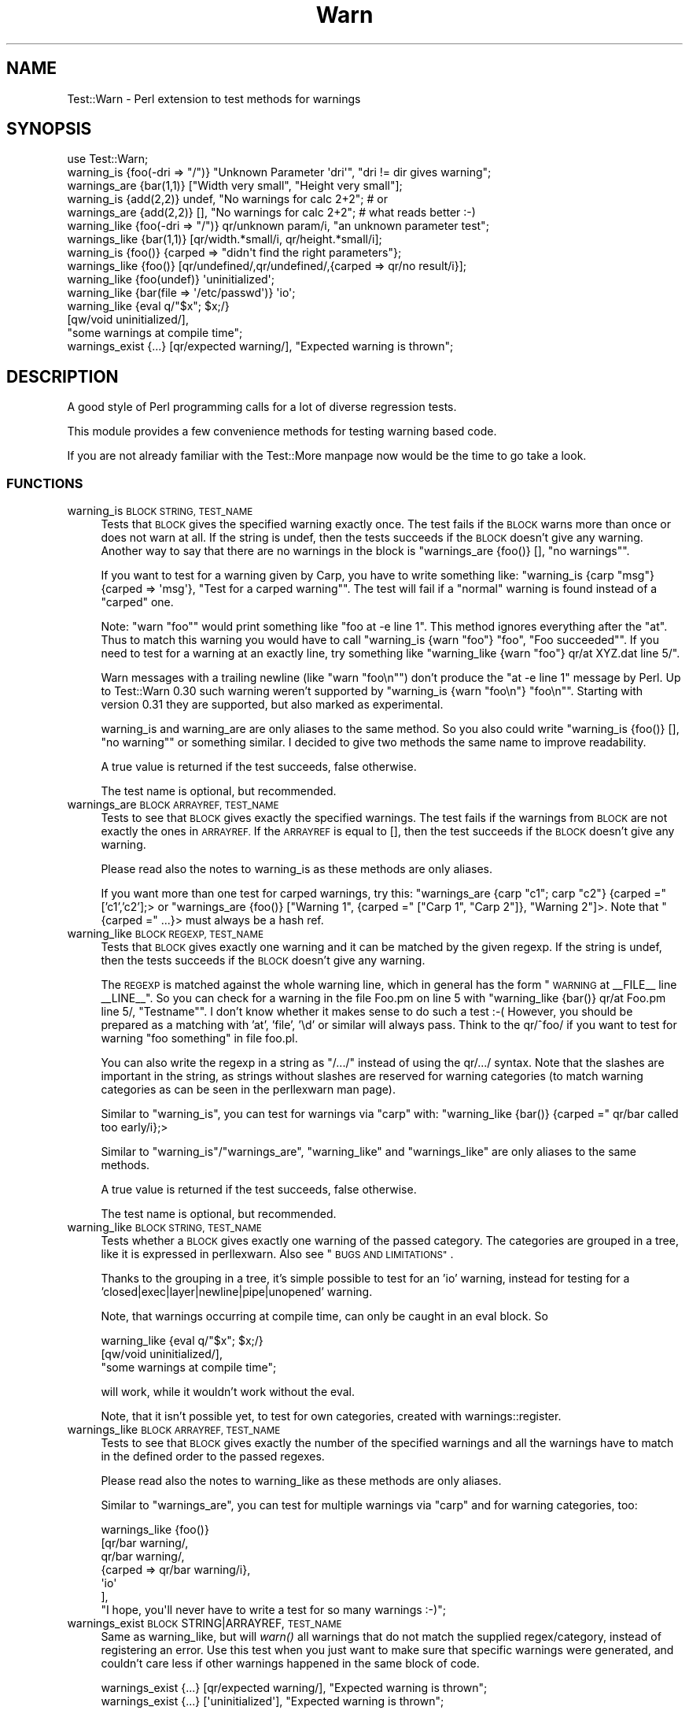 .\" Automatically generated by Pod::Man 4.07 (Pod::Simple 3.32)
.\"
.\" Standard preamble:
.\" ========================================================================
.de Sp \" Vertical space (when we can't use .PP)
.if t .sp .5v
.if n .sp
..
.de Vb \" Begin verbatim text
.ft CW
.nf
.ne \\$1
..
.de Ve \" End verbatim text
.ft R
.fi
..
.\" Set up some character translations and predefined strings.  \*(-- will
.\" give an unbreakable dash, \*(PI will give pi, \*(L" will give a left
.\" double quote, and \*(R" will give a right double quote.  \*(C+ will
.\" give a nicer C++.  Capital omega is used to do unbreakable dashes and
.\" therefore won't be available.  \*(C` and \*(C' expand to `' in nroff,
.\" nothing in troff, for use with C<>.
.tr \(*W-
.ds C+ C\v'-.1v'\h'-1p'\s-2+\h'-1p'+\s0\v'.1v'\h'-1p'
.ie n \{\
.    ds -- \(*W-
.    ds PI pi
.    if (\n(.H=4u)&(1m=24u) .ds -- \(*W\h'-12u'\(*W\h'-12u'-\" diablo 10 pitch
.    if (\n(.H=4u)&(1m=20u) .ds -- \(*W\h'-12u'\(*W\h'-8u'-\"  diablo 12 pitch
.    ds L" ""
.    ds R" ""
.    ds C` ""
.    ds C' ""
'br\}
.el\{\
.    ds -- \|\(em\|
.    ds PI \(*p
.    ds L" ``
.    ds R" ''
.    ds C`
.    ds C'
'br\}
.\"
.\" Escape single quotes in literal strings from groff's Unicode transform.
.ie \n(.g .ds Aq \(aq
.el       .ds Aq '
.\"
.\" If the F register is >0, we'll generate index entries on stderr for
.\" titles (.TH), headers (.SH), subsections (.SS), items (.Ip), and index
.\" entries marked with X<> in POD.  Of course, you'll have to process the
.\" output yourself in some meaningful fashion.
.\"
.\" Avoid warning from groff about undefined register 'F'.
.de IX
..
.if !\nF .nr F 0
.if \nF>0 \{\
.    de IX
.    tm Index:\\$1\t\\n%\t"\\$2"
..
.    if !\nF==2 \{\
.        nr % 0
.        nr F 2
.    \}
.\}
.\" ========================================================================
.\"
.IX Title "Warn 3pm"
.TH Warn 3pm "2016-12-23" "perl v5.24.1" "User Contributed Perl Documentation"
.\" For nroff, turn off justification.  Always turn off hyphenation; it makes
.\" way too many mistakes in technical documents.
.if n .ad l
.nh
.SH "NAME"
Test::Warn \- Perl extension to test methods for warnings
.SH "SYNOPSIS"
.IX Header "SYNOPSIS"
.Vb 1
\&  use Test::Warn;
\&
\&  warning_is    {foo(\-dri => "/")} "Unknown Parameter \*(Aqdri\*(Aq", "dri != dir gives warning";
\&  warnings_are  {bar(1,1)} ["Width very small", "Height very small"];
\&
\&  warning_is    {add(2,2)} undef, "No warnings for calc 2+2"; # or
\&  warnings_are  {add(2,2)} [],    "No warnings for calc 2+2"; # what reads better :\-)
\&
\&  warning_like  {foo(\-dri => "/")} qr/unknown param/i, "an unknown parameter test";
\&  warnings_like {bar(1,1)} [qr/width.*small/i, qr/height.*small/i];
\&
\&  warning_is    {foo()} {carped => "didn\*(Aqt find the right parameters"};
\&  warnings_like {foo()} [qr/undefined/,qr/undefined/,{carped => qr/no result/i}];
\&
\&  warning_like {foo(undef)}                 \*(Aquninitialized\*(Aq;
\&  warning_like {bar(file => \*(Aq/etc/passwd\*(Aq)} \*(Aqio\*(Aq;
\&
\&  warning_like {eval q/"$x"; $x;/} 
\&               [qw/void uninitialized/], 
\&               "some warnings at compile time";
\&
\&  warnings_exist {...} [qr/expected warning/], "Expected warning is thrown";
.Ve
.SH "DESCRIPTION"
.IX Header "DESCRIPTION"
A good style of Perl programming calls for a lot of diverse regression tests.
.PP
This module provides a few convenience methods for testing warning based code.
.PP
If you are not already familiar with the Test::More manpage 
now would be the time to go take a look.
.SS "\s-1FUNCTIONS\s0"
.IX Subsection "FUNCTIONS"
.IP "warning_is \s-1BLOCK STRING, TEST_NAME\s0" 4
.IX Item "warning_is BLOCK STRING, TEST_NAME"
Tests that \s-1BLOCK\s0 gives the specified warning exactly once.
The test fails if the \s-1BLOCK\s0 warns more than once or does not warn at all.
If the string is undef, 
then the tests succeeds if the \s-1BLOCK\s0 doesn't give any warning.
Another way to say that there are no warnings in the block
is \f(CW\*(C`warnings_are {foo()} [], "no warnings"\*(C'\fR.
.Sp
If you want to test for a warning given by Carp,
you have to write something like:
\&\f(CW\*(C`warning_is {carp "msg"} {carped => \*(Aqmsg\*(Aq}, "Test for a carped warning"\*(C'\fR.
The test will fail if a \*(L"normal\*(R" warning is found instead of a \*(L"carped\*(R" one.
.Sp
Note: \f(CW\*(C`warn "foo"\*(C'\fR would print something like \f(CW\*(C`foo at \-e line 1\*(C'\fR. 
This method ignores everything after the \*(L"at\*(R". Thus to match this warning
you would have to call \f(CW\*(C`warning_is {warn "foo"} "foo", "Foo succeeded"\*(C'\fR.
If you need to test for a warning at an exactly line,
try something like \f(CW\*(C`warning_like {warn "foo"} qr/at XYZ.dat line 5/\*(C'\fR.
.Sp
Warn messages with a trailing newline (like \f(CW\*(C`warn "foo\en"\*(C'\fR) don't produce the \f(CW\*(C`at \-e line 1\*(C'\fR message by Perl. Up to Test::Warn 0.30 such warning weren't supported by \f(CW\*(C`warning_is {warn "foo\en"} "foo\en"\*(C'\fR. Starting with version 0.31 they are supported, but also marked as experimental.
.Sp
warning_is and warning_are are only aliases to the same method.
So you also could write
\&\f(CW\*(C`warning_is {foo()} [], "no warning"\*(C'\fR or something similar.
I decided to give two methods the same name to improve readability.
.Sp
A true value is returned if the test succeeds, false otherwise.
.Sp
The test name is optional, but recommended.
.IP "warnings_are \s-1BLOCK ARRAYREF, TEST_NAME\s0" 4
.IX Item "warnings_are BLOCK ARRAYREF, TEST_NAME"
Tests to see that \s-1BLOCK\s0 gives exactly the specified warnings.
The test fails if the warnings from \s-1BLOCK\s0 are not exactly the ones in \s-1ARRAYREF.\s0
If the \s-1ARRAYREF\s0 is equal to [],
then the test succeeds if the \s-1BLOCK\s0 doesn't give any warning.
.Sp
Please read also the notes to warning_is as these methods are only aliases.
.Sp
If you want more than one test for carped warnings, try this:
\&\f(CW\*(C`warnings_are {carp "c1"; carp "c2"} {carped =\*(C'\fR ['c1','c2'];> or
\&\f(CW\*(C`warnings_are {foo()} ["Warning 1", {carped =\*(C'\fR [\*(L"Carp 1\*(R", \*(L"Carp 2\*(R"]}, \*(L"Warning 2\*(R"]>.
Note that \f(CW\*(C`{carped =\*(C'\fR ...}> must always be a hash ref.
.IP "warning_like \s-1BLOCK REGEXP, TEST_NAME\s0" 4
.IX Item "warning_like BLOCK REGEXP, TEST_NAME"
Tests that \s-1BLOCK\s0 gives exactly one warning and it can be matched by
the given regexp.
If the string is undef, 
then the tests succeeds if the \s-1BLOCK\s0 doesn't give any warning.
.Sp
The \s-1REGEXP\s0 is matched against the whole warning line,
which in general has the form \*(L"\s-1WARNING\s0 at _\|_FILE_\|_ line _\|_LINE_\|_\*(R".
So you can check for a warning in the file Foo.pm on line 5 with
\&\f(CW\*(C`warning_like {bar()} qr/at Foo.pm line 5/, "Testname"\*(C'\fR.
I don't know whether it makes sense to do such a test :\-(
However, you should be prepared as a matching with 'at', 'file', '\ed'
or similar will always pass. 
Think to the qr/^foo/ if you want to test for warning \*(L"foo something\*(R" in file foo.pl.
.Sp
You can also write the regexp in a string as \*(L"/.../\*(R"
instead of using the qr/.../ syntax.
Note that the slashes are important in the string,
as strings without slashes are reserved for warning categories
(to match warning categories as can be seen in the perllexwarn man page).
.Sp
Similar to \f(CW\*(C`warning_is\*(C'\fR,
you can test for warnings via \f(CW\*(C`carp\*(C'\fR with:
\&\f(CW\*(C`warning_like {bar()} {carped =\*(C'\fR qr/bar called too early/i};>
.Sp
Similar to \f(CW\*(C`warning_is\*(C'\fR/\f(CW\*(C`warnings_are\*(C'\fR,
\&\f(CW\*(C`warning_like\*(C'\fR and \f(CW\*(C`warnings_like\*(C'\fR are only aliases to the same methods.
.Sp
A true value is returned if the test succeeds, false otherwise.
.Sp
The test name is optional, but recommended.
.IP "warning_like \s-1BLOCK STRING, TEST_NAME\s0" 4
.IX Item "warning_like BLOCK STRING, TEST_NAME"
Tests whether a \s-1BLOCK\s0 gives exactly one warning of the passed category.
The categories are grouped in a tree,
like it is expressed in perllexwarn.
Also see \*(L"\s-1BUGS AND LIMITATIONS\*(R"\s0.
.Sp
Thanks to the grouping in a tree,
it's simple possible to test for an 'io' warning,
instead for testing for a 'closed|exec|layer|newline|pipe|unopened' warning.
.Sp
Note, that warnings occurring at compile time,
can only be caught in an eval block. So
.Sp
.Vb 3
\&  warning_like {eval q/"$x"; $x;/} 
\&               [qw/void uninitialized/], 
\&               "some warnings at compile time";
.Ve
.Sp
will work,
while it wouldn't work without the eval.
.Sp
Note, that it isn't possible yet,
to test for own categories,
created with warnings::register.
.IP "warnings_like \s-1BLOCK ARRAYREF, TEST_NAME\s0" 4
.IX Item "warnings_like BLOCK ARRAYREF, TEST_NAME"
Tests to see that \s-1BLOCK\s0 gives exactly the number of the specified warnings
and all the warnings have to match in the defined order to the 
passed regexes.
.Sp
Please read also the notes to warning_like as these methods are only aliases.
.Sp
Similar to \f(CW\*(C`warnings_are\*(C'\fR,
you can test for multiple warnings via \f(CW\*(C`carp\*(C'\fR
and for warning categories, too:
.Sp
.Vb 7
\&  warnings_like {foo()} 
\&                [qr/bar warning/,
\&                 qr/bar warning/,
\&                 {carped => qr/bar warning/i},
\&                 \*(Aqio\*(Aq
\&                ],
\&                "I hope, you\*(Aqll never have to write a test for so many warnings :\-)";
.Ve
.IP "warnings_exist \s-1BLOCK\s0 STRING|ARRAYREF, \s-1TEST_NAME\s0" 4
.IX Item "warnings_exist BLOCK STRING|ARRAYREF, TEST_NAME"
Same as warning_like, but will \fIwarn()\fR all warnings that do not match the supplied regex/category,
instead of registering an error. Use this test when you just want to make sure that specific
warnings were generated, and couldn't care less if other warnings happened in the same block
of code.
.Sp
.Vb 1
\&  warnings_exist {...} [qr/expected warning/], "Expected warning is thrown";
\&
\&  warnings_exist {...} [\*(Aquninitialized\*(Aq], "Expected warning is thrown";
.Ve
.SS "\s-1EXPORT\s0"
.IX Subsection "EXPORT"
\&\f(CW\*(C`warning_is\*(C'\fR,
\&\f(CW\*(C`warnings_are\*(C'\fR,
\&\f(CW\*(C`warning_like\*(C'\fR,
\&\f(CW\*(C`warnings_like\*(C'\fR,
\&\f(CW\*(C`warnings_exist\*(C'\fR by default.
.SH "BUGS AND LIMITATIONS"
.IX Header "BUGS AND LIMITATIONS"
Category check is done as qr/category_name/. In some case this works, like for
category 'uninitialized'. For 'utf8' it does not work. Perl does not have a list
of warnings, so it is not possible to generate one for Test::Warn.
If you want to add a warning to a category, send a pull request. Modifications
should be done to \f(CW%warnings_in_category\fR. You should look into perl source to check
how warning is looking exactly.
.PP
Please note that warnings with newlines inside are making a lot of trouble.
The only sensible way to handle them is to use are the \f(CW\*(C`warning_like\*(C'\fR or
\&\f(CW\*(C`warnings_like\*(C'\fR methods. Background for these problems is that there is no
really secure way to distinguish between warnings with newlines and a tracing
stacktrace.
.PP
If a method has it's own warn handler,
overwriting \f(CW$SIG{_\|_WARN_\|_}\fR,
my test warning methods won't get these warnings.
.PP
The \f(CW\*(C`warning_like BLOCK CATEGORY, TEST_NAME\*(C'\fR method isn't extremely tested.
Please use this calling style with higher attention and
tell me if you find a bug.
.SH "TODO"
.IX Header "TODO"
Improve this documentation.
.PP
The code has some parts doubled \- especially in the test scripts.
This is really awkward and must be changed.
.PP
Please feel free to suggest improvements.
.SH "SEE ALSO"
.IX Header "SEE ALSO"
Have a look to the similar modules: Test::Exception, Test::Trap.
.SH "THANKS"
.IX Header "THANKS"
Many thanks to Adrian Howard, chromatic and Michael G. Schwern,
who have given me a lot of ideas.
.SH "AUTHOR"
.IX Header "AUTHOR"
Janek Schleicher, <bigj \s-1AT\s0 kamelfreund.de>
.SH "COPYRIGHT AND LICENSE"
.IX Header "COPYRIGHT AND LICENSE"
Copyright 2002 by Janek Schleicher
.PP
Copyright 2007\-2014 by Alexandr Ciornii, <http://chorny.net/>
.PP
This library is free software; you can redistribute it and/or modify
it under the same terms as Perl itself.
